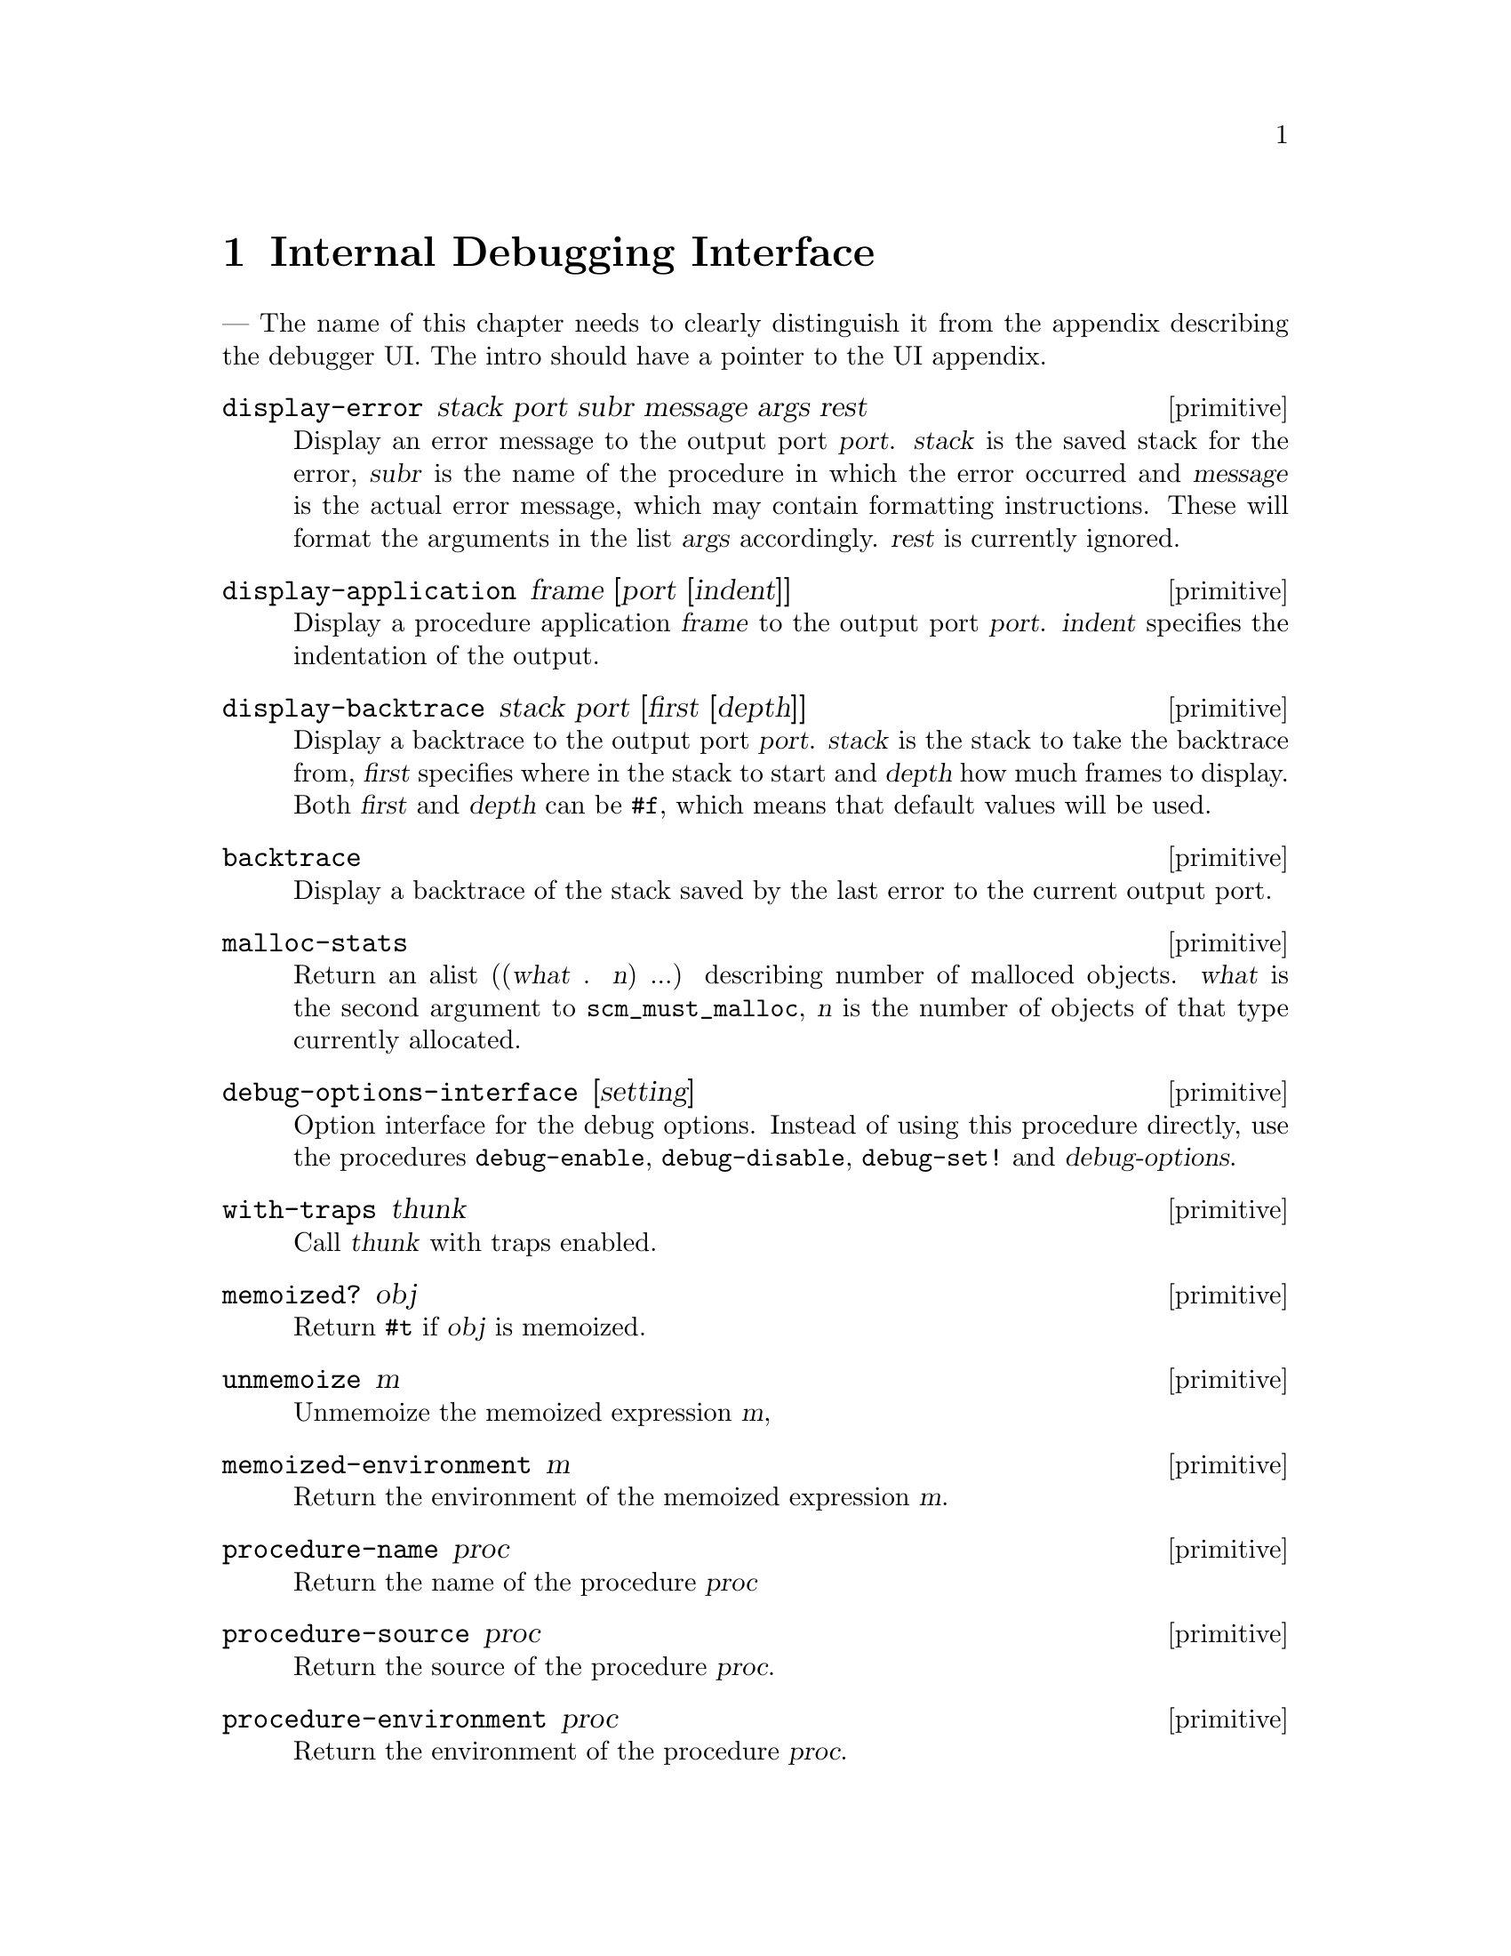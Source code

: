 @page
@node Debugging
@chapter Internal Debugging Interface

--- The name of this chapter needs to clearly distinguish it
    from the appendix describing the debugger UI.  The intro
    should have a pointer to the UI appendix.

@deffn primitive display-error stack port subr message args rest
Display an error message to the output port @var{port}.
@var{stack} is the saved stack for the error, @var{subr} is
the name of the procedure in which the error occurred and
@var{message} is the actual error message, which may contain
formatting instructions. These will format the arguments in
the list @var{args} accordingly.  @var{rest} is currently
ignored.
@end deffn

@deffn primitive display-application frame [port [indent]]
Display a procedure application @var{frame} to the output port
@var{port}. @var{indent} specifies the indentation of the
output.
@end deffn

@deffn primitive display-backtrace stack port [first [depth]]
Display a backtrace to the output port @var{port}. @var{stack}
is the stack to take the backtrace from, @var{first} specifies
where in the stack to start and @var{depth} how much frames
to display. Both @var{first} and @var{depth} can be @code{#f},
which means that default values will be used.
@end deffn

@deffn primitive backtrace
Display a backtrace of the stack saved by the last error
to the current output port.
@end deffn

@deffn primitive malloc-stats
Return an alist ((@var{what} . @var{n}) ...) describing number
of malloced objects.
@var{what} is the second argument to @code{scm_must_malloc},
@var{n} is the number of objects of that type currently
allocated.
@end deffn

@deffn primitive debug-options-interface [setting]
Option interface for the debug options. Instead of using
this procedure directly, use the procedures @code{debug-enable},
@code{debug-disable}, @code{debug-set!} and @var{debug-options}.
@end deffn

@deffn primitive with-traps thunk
Call @var{thunk} with traps enabled.
@end deffn

@deffn primitive memoized? obj
Return @code{#t} if @var{obj} is memoized.
@end deffn

@deffn primitive unmemoize m
Unmemoize the memoized expression @var{m},
@end deffn

@deffn primitive memoized-environment m
Return the environment of the memoized expression @var{m}.
@end deffn

@deffn primitive procedure-name proc
Return the name of the procedure @var{proc}
@end deffn

@deffn primitive procedure-source proc
Return the source of the procedure @var{proc}.
@end deffn

@deffn primitive procedure-environment proc
Return the environment of the procedure @var{proc}.
@end deffn

@deffn primitive debug-object? obj
Return @code{#t} if @var{obj} is a debug object.
@end deffn

@deffn primitive frame-arguments frame
Return the arguments of @var{frame}.
@end deffn

@deffn primitive frame-evaluating-args? frame
Return @code{#t} if @var{frame} contains evaluated arguments.
@end deffn

@deffn primitive frame-next frame
Return the next frame of @var{frame}, or @code{#f} if
@var{frame} is the last frame in its stack.
@end deffn

@deffn primitive frame-number frame
Return the frame number of @var{frame}.
@end deffn

@deffn primitive frame-overflow? frame
Return @code{#t} if @var{frame} is an overflow frame.
@end deffn

@deffn primitive frame-previous frame
Return the previous frame of @var{frame}, or @code{#f} if
@var{frame} is the first frame in its stack.
@end deffn

@deffn primitive frame-procedure frame
Return the procedure for @var{frame}, or @code{#f} if no
procedure is associated with @var{frame}.
@end deffn

@deffn primitive frame-procedure? frame
Return @code{#t} if a procedure is associated with @var{frame}.
@end deffn

@deffn primitive frame-real? frame
Return @code{#t} if @var{frame} is a real frame.
@end deffn

@deffn primitive frame-source frame
Return the source of @var{frame}.
@end deffn

@deffn primitive frame? obj
Return @code{#t} if @var{obj} is a stack frame.
@end deffn

@deffn primitive last-stack-frame obj
Return a stack which consists of a single frame, which is the
last stack frame for @var{obj}. @var{obj} must be either a
debug object or a continuation.
@end deffn

@deffn primitive make-stack obj . args
Create a new stack. If @var{obj} is @code{#t}, the current
evaluation stack is used for creating the stack frames,
otherwise the frames are taken from @var{obj} (which must be
either a debug object or a continuation).

@var{args} should be a list containing any combination of
integer, procedure and @code{#t} values.

These values specify various ways of cutting away uninteresting
stack frames from the top and bottom of the stack that
@code{make-stack} returns.  They come in pairs like this:
@code{(@var{inner_cut_1} @var{outer_cut_1} @var{inner_cut_2}
@var{outer_cut_2} @dots{})}.

Each @var{inner_cut_N} can be @code{#t}, an integer, or a
procedure.  @code{#t} means to cut away all frames up to but
excluding the first user module frame.  An integer means to cut
away exactly that number of frames.  A procedure means to cut
away all frames up to but excluding the application frame whose
procedure matches the specified one.

Each @var{outer_cut_N} can be an integer or a procedure.  An
integer means to cut away that number of frames.  A procedure
means to cut away frames down to but excluding the application
frame whose procedure matches the specified one.

If the @var{outer_cut_N} of the last pair is missing, it is
taken as 0.
@end deffn

@deffn primitive stack-id stack
Return the identifier given to @var{stack} by @code{start-stack}.
@end deffn

@deffn primitive stack-length stack
Return the length of @var{stack}.
@end deffn

@deffn primitive stack-ref stack index
Return the @var{index}'th frame from @var{stack}.
@end deffn

@deffn primitive stack? obj
Return @code{#t} if @var{obj} is a calling stack.
@end deffn


@c Local Variables:
@c TeX-master: "guile.texi"
@c End:
